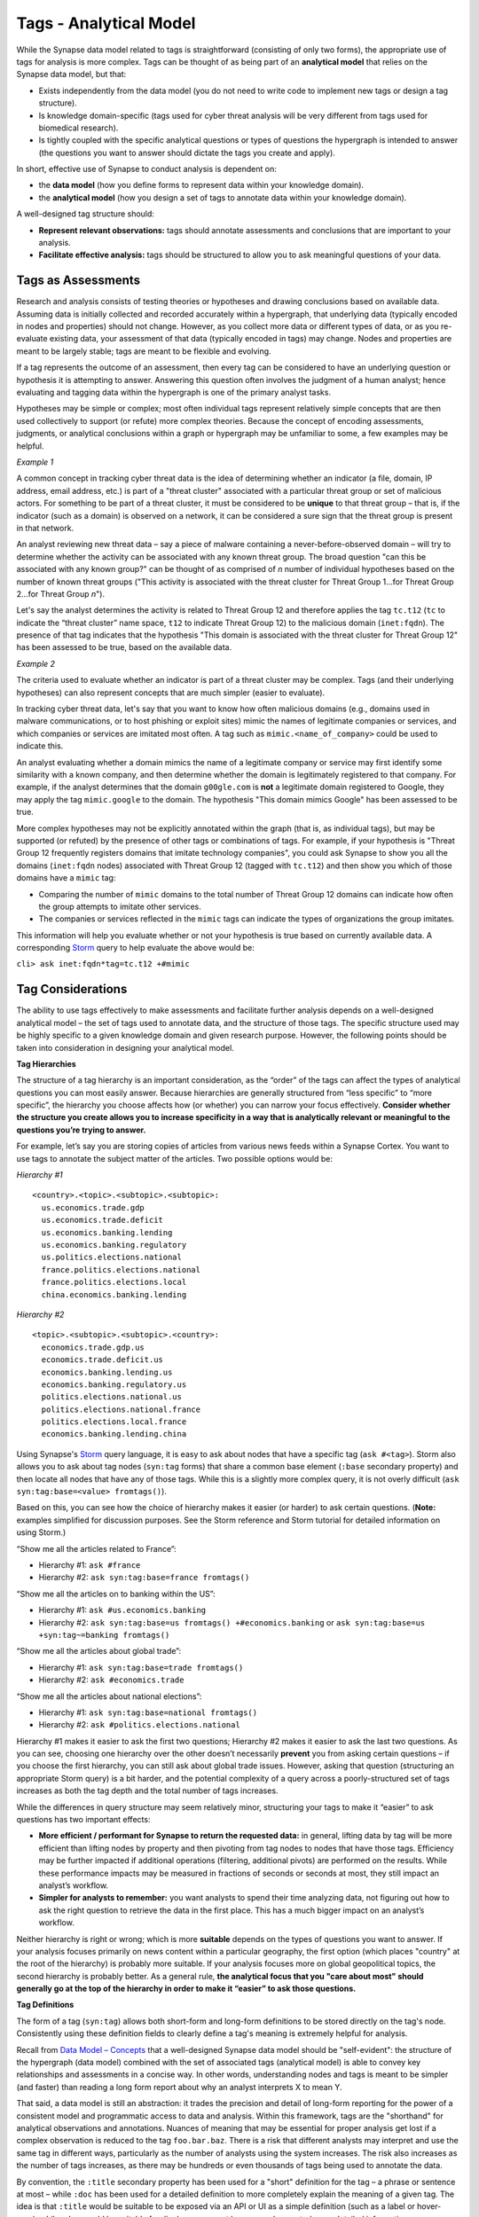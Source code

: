 .. highlight:: none

Tags - Analytical Model
=======================

While the Synapse data model related to tags is straightforward (consisting of only two forms), the appropriate use of tags for analysis is more complex. Tags can be thought of as being part of an **analytical model** that relies on the Synapse data model, but that:

* Exists independently from the data model (you do not need to write code to implement new tags or design a tag structure).
* Is knowledge domain-specific (tags used for cyber threat analysis will be very different from tags used for biomedical research).
* Is tightly coupled with the specific analytical questions or types of questions the hypergraph is intended to answer (the questions you want to answer should dictate the tags you create and apply).

In short, effective use of Synapse to conduct analysis is dependent on:

* the **data model** (how you define forms to represent data within your knowledge domain).
* the **analytical model** (how you design a set of tags to annotate data within your knowledge domain).

A well-designed tag structure should:

* **Represent relevant observations:** tags should annotate assessments and conclusions that are important to your analysis.
* **Facilitate effective analysis:** tags should be structured to allow you to ask meaningful questions of your data.

Tags as Assessments
-------------------

Research and analysis consists of testing theories or hypotheses and drawing conclusions based on available data. Assuming data is initially collected and recorded accurately within a hypergraph, that underlying data (typically encoded in nodes and properties) should not change. However, as you collect more data or different types of data, or as you re-evaluate existing data, your assessment of that data (typically encoded in tags) may change. Nodes and properties are meant to be largely stable; tags are meant to be flexible and evolving.

If a tag represents the outcome of an assessment, then every tag can be considered to have an underlying question or hypothesis it is attempting to answer. Answering this question often involves the judgment of a human analyst; hence evaluating and tagging data within the hypergraph is one of the primary analyst tasks.

Hypotheses may be simple or complex; most often individual tags represent relatively simple concepts that are then used collectively to support (or refute) more complex theories. Because the concept of encoding assessments, judgments, or analytical conclusions within a graph or hypergraph may be unfamiliar to some, a few examples may be helpful.

*Example 1*

A common concept in tracking cyber threat data is the idea of determining whether an indicator (a file, domain, IP address, email address, etc.) is part of a "threat cluster" associated with a particular threat group or set of malicious actors. For something to be part of a threat cluster, it must be considered to be **unique** to that threat group – that is, if the indicator (such as a domain) is observed on a network, it can be considered a sure sign that the threat group is present in that network.

An analyst reviewing new threat data – say a piece of malware containing a never-before-observed domain – will try to determine whether the activity can be associated with any known threat group. The broad question "can this be associated with any known group?" can be thought of as comprised of *n* number of individual hypotheses based on the number of known threat groups ("This activity is associated with the threat cluster for Threat Group 1...for Threat Group 2...for Threat Group *n*").

Let's say the analyst determines the activity is related to Threat Group 12 and therefore applies the tag ``tc.t12`` (``tc`` to indicate the “threat cluster” name space, ``t12`` to indicate Threat Group 12) to the malicious domain (``inet:fqdn``). The presence of that tag indicates that the hypothesis "This domain is associated with the threat cluster for Threat Group 12" has been assessed to be true, based on the available data.

*Example 2*

The criteria used to evaluate whether an indicator is part of a threat cluster may be complex. Tags (and their underlying hypotheses) can also represent concepts that are much simpler (easier to evaluate).

In tracking cyber threat data, let's say that you want to know how often malicious domains (e.g., domains used in malware communications, or to host phishing or exploit sites) mimic the names of legitimate companies or services, and which companies or services are imitated most often. A tag such as ``mimic.<name_of_company>`` could be used to indicate this.

An analyst evaluating whether a domain mimics the name of a legitimate company or service may first identify some similarity with a known company, and then determine whether the domain is legitimately registered to that company. For example, if the analyst determines that the domain ``g00gle.com`` is **not** a legitimate domain registered to Google, they may apply the tag ``mimic.google`` to the domain. The hypothesis "This domain mimics Google" has been assessed to be true.

More complex hypotheses may not be explicitly annotated within the graph (that is, as individual tags), but may be supported (or refuted) by the presence of other tags or combinations of tags. For example, if your hypothesis is "Threat Group 12 frequently registers domains that imitate technology companies", you could ask Synapse to show you all the domains (``inet:fqdn`` nodes) associated with Threat Group 12 (tagged with ``tc.t12``) and then show you which of those domains have a ``mimic`` tag:

* Comparing the number of ``mimic`` domains to the total number of Threat Group 12 domains can indicate how often the group attempts to imitate other services.
* The companies or services reflected in the ``mimic`` tags can indicate the types of organizations the group imitates.

This information will help you evaluate whether or not your hypothesis is true based on currently available data. A corresponding Storm_ query to help evaluate the above would be:

``cli> ask inet:fqdn*tag=tc.t12 +#mimic``

Tag Considerations
------------------

The ability to use tags effectively to make assessments and facilitate further analysis depends on a well-designed analytical model – the set of tags used to annotate data, and the structure of those tags. The specific structure used may be highly specific to a given knowledge domain and given research purpose. However, the following points should be taken into consideration in designing your analytical model.

**Tag Hierarchies**

The structure of a tag hierarchy is an important consideration, as the “order” of the tags can affect the types of analytical questions you can most easily answer. Because hierarchies are generally structured from “less specific” to “more specific”, the hierarchy you choose affects how (or whether) you can narrow your focus effectively. **Consider whether the structure you create allows you to increase specificity in a way that is analytically relevant or meaningful to the questions you’re trying to answer.**

For example, let’s say you are storing copies of articles from various news feeds within a Synapse Cortex. You want to use tags to annotate the subject matter of the articles. Two possible options would be:

*Hierarchy #1* ::
  
  <country>.<topic>.<subtopic>.<subtopic>:
    us.economics.trade.gdp
    us.economics.trade.deficit
    us.economics.banking.lending
    us.economics.banking.regulatory
    us.politics.elections.national
    france.politics.elections.national
    france.politics.elections.local
    china.economics.banking.lending
  
*Hierarchy #2* ::
  
  <topic>.<subtopic>.<subtopic>.<country>:
    economics.trade.gdp.us
    economics.trade.deficit.us
    economics.banking.lending.us
    economics.banking.regulatory.us
    politics.elections.national.us
    politics.elections.national.france
    politics.elections.local.france
    economics.banking.lending.china
  
Using Synapse's Storm_ query language, it is easy to ask about nodes that have a specific tag (``ask #<tag>``). Storm also allows you to ask about tag nodes (``syn:tag`` forms) that share a common base element (``:base`` secondary property) and then locate all nodes that have any of those tags. While this is a slightly more complex query, it is not overly difficult (``ask syn:tag:base=<value> fromtags()``).

Based on this, you can see how the choice of hierarchy makes it easier (or harder) to ask certain questions. (**Note:** examples simplified for discussion purposes. See the Storm reference and Storm tutorial for detailed information on using Storm.)

“Show me all the articles related to France”:

* Hierarchy #1: ``ask #france``
* Hierarchy #2: ``ask syn:tag:base=france fromtags()``

“Show me all the articles on to banking within the US”:

* Hierarchy #1: ``ask #us.economics.banking``
* Hierarchy #2: ``ask syn:tag:base=us fromtags() +#economics.banking`` or
  ``ask syn:tag:base=us +syn:tag~=banking fromtags()``

“Show me all the articles about global trade”:

* Hierarchy #1: ``ask syn:tag:base=trade fromtags()``
* Hierarchy #2: ``ask #economics.trade``

“Show me all the articles about national elections”:

* Hierarchy #1: ``ask syn:tag:base=national fromtags()``
* Hierarchy #2: ``ask #politics.elections.national``

Hierarchy #1 makes it easier to ask the first two questions; Hierarchy #2 makes it easier to ask the last two questions. As you can see, choosing one hierarchy over the other doesn’t necessarily **prevent** you from asking certain questions – if you choose the first hierarchy, you can still ask about global trade issues. However, asking that question (structuring an appropriate Storm query) is a bit harder, and the potential complexity of a query across a poorly-structured set of tags increases as both the tag depth and the total number of tags increases.

While the differences in query structure may seem relatively minor, structuring your tags to make it “easier” to ask questions has two important effects:

* **More efficient / performant for Synapse to return the requested data:** in general, lifting data by tag will be more efficient than lifting nodes by property and then pivoting from tag nodes to nodes that have those tags. Efficiency may be further impacted if additional operations (filtering, additional pivots) are performed on the results. While these performance impacts may be measured in fractions of seconds or seconds at most, they still impact an analyst’s workflow.
* **Simpler for analysts to remember:** you want analysts to spend their time analyzing data, not figuring out how to ask the right question to retrieve the data in the first place. This has a much bigger impact on an analyst’s workflow.

Neither hierarchy is right or wrong; which is more **suitable** depends on the types of questions you want to answer. If your analysis focuses primarily on news content within a particular geography, the first option (which places "country" at the root of the hierarchy) is probably more suitable. If your analysis focuses more on global geopolitical topics, the second hierarchy is probably better. As a general rule, **the analytical focus that you "care about most" should generally go at the top of the hierarchy in order to make it “easier” to ask those questions.**

**Tag Definitions**

The form of a tag (``syn:tag``) allows both short-form and long-form definitions to be stored directly on the tag's node. Consistently using these definition fields to clearly define a tag's meaning is extremely helpful for analysis.

Recall from `Data Model – Concepts`__ that a well-designed Synapse data model should be "self-evident": the structure of the hypergraph (data model) combined with the set of associated tags (analytical model) is able to convey key relationships and assessments in a concise way. In other words, understanding nodes and tags is meant to be simpler (and faster) than reading a long form report about why an analyst interprets X to mean Y.

That said, a data model is still an abstraction: it trades the precision and detail of long-form reporting for the power of a consistent model and programmatic access to data and analysis. Within this framework, tags are the "shorthand" for analytical observations and annotations. Nuances of meaning that may be essential for proper analysis get lost if a complex observation is reduced to the tag ``foo.bar.baz``. There is a risk that different analysts may interpret and use the same tag in different ways, particularly as the number of analysts using the system increases. The risk also increases as the number of tags increases, as there may be hundreds or even thousands of tags being used to annotate the data.

By convention, the ``:title`` secondary property has been used for a "short" definition for the tag – a phrase or sentence at most – while ``:doc`` has been used for a detailed definition to more completely explain the meaning of a given tag. The idea is that ``:title`` would be suitable to be exposed via an API or UI as a simple definition (such as a label or hover-over), while ``:doc`` would be suitable for display on request by a user who wanted more detailed information or clarification.

Storing a tag's definition directly within the Synapse data model helps to make Synapse "self-documenting": an analyst can view the tag’s definition at any time directly within Synapse simply by viewing the tag node’s properties (``ask --props syn:tag=<tag>``). There is no need to refer to an external application or dictionary to look up a tag's precise meaning and appropriate use.

The same principle applies to ``syn:tagform`` ("tagform") nodes, which were created to document the precise meaning of a tag **when it is applied to a specific form** (node type). Tagforms support use cases where a tag embodying a particular concept may still have subtle differences in meaning when the tag is applied to different node types – say an ``inet:ipv4`` vs. an ``inet:fqdn``. While these nuances could be documented on the ``syn:tag`` node itself, it could make for a very lengthy definition. In those cases it may be preferable to create ``syn:tagform`` nodes to separately document the various meanings for a given tag / form combination.

**Tag Governance**

Because tags are simply nodes, any user with the ability to create nodes can create a new tag. On one hand, this ability to create tags on the fly makes tags extremely powerful, flexible, and convenient for analysts – they can create annotations to reflect their observations as they are conducting analysis, without the need to wait for code changes or approval cycles.

However, there is also risk to this approach, particularly with large numbers of analysts, as analysts may create tags in an uncoordinated and haphazard fashion. The creation of arbitrary (and potentially duplicative or contradictory) tags can work against effective analysis.

A middle ground between tag free-for-all and tight tag restrictions ("no new tags without prior approval") is usually the best approach. It is useful for an analyst to be able to create a tag on demand to record an observation in the moment. However, it is also helpful to have some type of regular governance or review process to ensure the tags are being used in a consistent manner and that any newly created tags fit appropriately into the overall analytical model.

This governance and consistency is important across all analysts using a specific instance of Synapse, but is especially important within a broader community. If you plan to exchange data, analysis, or annotations with other groups with their own instances of Synapse, you should use an agreed-upon, consistent data model as well as an agreed-upon set of tags.

**Level of Detail**

Tag hierarchies can be arbitrarily deep. If one function of hierarchies is to represent an increasing level of detail, then deep hierarchies have the potential to represent extremely fine-grained analytical observations.

More detail is often better; however, tag hierarchies should reflect the level of detail that is relevant for your analysis, and no more. That is, the analysis being performed should drive the set of tags being used and the level of detail they support. (Contrast that approach with taking an arbitrary taxonomy and using it to create tags without consideration for the taxonomy's relevance or applicability.) Not only is an excess of detail potentially unnecessary to the analysis at hand, it can actually create more work and be detrimental to the analysis you are trying to conduct.

Tags typically represent an analytical assertion, which means in most cases a human analyst needs to evaluate the data, make an assessment, and subsequently annotate data with the appropriate tag(s). Using an excessive number of tags or excessively detailed tags means an analyst needs to do more work (keystrokes or mouse clicks) to annotate the data. There is also a certain amount of overhead associated with tag creation itself, particularly if newly created tags need to be reviewed for governance, or if administrative tasks (such as ensuring tags have associated definitions) need to be performed.

More importantly, while the physical act of applying a tag to a node may be "easy", the analytical decision to apply the tag often requires careful review and evaluation of the evidence. If tags are overly detailed, representing shades of meaning that aren't really relevant, analysts may get bogged down splitting hairs – worrying about whether tag A or tag B is more precise or appropriate. In that situation, the analysis is being driven by the overly detailed tags, instead of the tag structure being driven by the analytical need. Where detail is necessary or helpful it should be used; but beware of becoming overly detailed where it isn't relevant, as the act of annotating can take over from real analysis.

**Flexibility**

Just as a good data model will evolve and adapt to meet changing analytical needs, the analytical model represented by a set of tags or tag hierarchies should be able to evolve and adapt. No matter how well-thought-out your tag structure is, you will identify exceptions, edge cases, and observations you didn't realize you wanted to capture. To the extent possible, your tag structure should be flexible enough to account for future changes.

Note that it is relatively easy to "bulk change" tags (to decide a tag should have a different name or structure, and to re-tag existing nodes with the new tag) as long as the change is one-to-one. That is, while the tag name may change, the meaning of the tag does not, so that everything tagged with the old name should remain tagged with the new name.

For example, if you decide that ``foo.bar.baz.hurr`` and ``foo.bar.baz.derp`` provide too much granularity and should both be rolled up into ``foo.bar.baz``, the change is relatively easy. Similarly, if you create the tag ``foo.bar`` and later decide that tag should reside under a top-level tag ``wut``, you can rename ``foo.bar`` to ``wut.foo.bar`` and re-tag the relevant nodes. (**Note:** Changing the tags is still a manual process as Synapse does not currently support “mass renaming” of tags. However, it is relatively straightforward to lift all nodes that have a given tag, apply the new “renamed” tag to all the nodes, and then delete the ``syn:tag`` node for the original tag, which will also remove the old tag from any nodes.)

This flexibility provides a safety net when designing tag hierarchies, as it allows some freedom to "not get it right" the first time. Particularly when implementing a new tag or set of tags, it can be helpful to test them out on real-world data before finalizing the tags or tag structure. The ability to say "if we don't get it quite right we can rename it later" can free up analysts or developers to experiment.

It is harder to modify tags through means such as "splitting" tags. For example, if you create the tag ``foo.bar`` and later decide that ``bar`` should really be tracked as two variants (``foo.bar.um`` and ``foo.bar.wut``), it can be painstaking to separate those out, particularly if the set of nodes currently tagged ``foo.bar`` is large. For the sake of flexibility it is often preferable to err on the side of "more detail", particularly during early testing.

**Consistency of Use**

Creating a well-thought out set of tags to support your analytical model is ineffective if those tags aren't used consistently – that is, by a majority of analysts across a majority of relevant data. 100% visibility into a given data set and 100% analyst review and annotation of that data is an unrealistic goal; but for data and annotations that represent your most pressing analytical questions, you should strive for as much completeness as possible. Looked at another way, inconsistent use of tags can result in gaps that can skew your assessment of the data. At best, this can lead to the inability to draw conclusions; at worst, to faulty analysis.

This inconsistency often occurs as both the number of analysts and the number of tags used for analysis increase. The larger the team of analysts, the more difficult it is for that team to work closely and consistently together. Similarly, the more tags available to represent different assessments, the fewer tags an analyst can work with and apply within a given time frame. In both cases, analysts may tend to "drift" towards analytical tasks that are most immediately relevant to their work, or most interesting to them – thus losing sight of the collective analytical goals of the entire team.

Consider the example above of tracking Internet domains that mimic legitimate companies. If some analysts are annotating this data but others are not, your ability to answer questions about this data is skewed. Let’s say Threat Group 12 has registered 200 domains, and 173 of them imitate real companies, but only 42 have been annotated with ``mimic`` tags. If you try to use the data to answer the question "does Threat Group 12 consistently register domains that imitate valid companies?", your assessment is likely to be "no" based on the incompletely annotated data. There are gaps in your analysis because the information to answer this question has only been partially recorded.

As the scope of analysis within a given instance of Synapse increases, it is essential to recognize these gaps as a potential shortcoming that may need to be addressed. Options include establishing policy around which analytical tasks (and associated observations) are essential (perhaps even required) and which are secondary ("as time allows"); or designating individual analysts to be responsible for particular analytical tasks.

**Tag Example**

It may be helpful to walk through an example of designing a tag structure. While somewhat simplified, it illustrates some of the considerations taken into account.

Internet domains (``inet:fqdn``) used for malicious activity are often taken over by security researchers in a process known as "sinkholing". The security firm takes control of the domain, either after it expires or in coordination with a domain registrar, and updates the domain's DNS A record to point to the IP address of a server controlled by the security firm. This allows the security firm to help identify (and ideally notify) victims who are attempting to communicate with the malicious domain. It may also provide insight into the individuals or organizations being targeted by the malicious actors.

The process of sinkholing also requires supporting infrastructure used by the security firm. This typically includes (at minimum):

* The DNS name servers (``inet:fqdn``) used to resolve the sinkholed domains.
* The IP address(es) (``inet:ipv4``) the name servers resolve to.
* The IP address(es) that the sinkholed domains resolve to.
* Any email address(es) (``inet:email``) used by the security firm to register the sinkholed domains.

For cyber threat data purposes, it is useful to know when a domain has been "sinkholed" and is no longer under direct control of a threat group. It is also useful to identify sinkhole infrastructure, which can then be used to identify other sinkholed domains.

All of the objects listed above are associated with sinkhole operations, so one option would be to simply use a single tag ``sinkhole`` (or ``sink`` for short, if you want to save on keystrokes) to denote they are associated with this activity. However, a single tag is not useful if you want to be able to distinguish (and ask about) sinkholed domains separately from legitimate domains associated with the security firm's sinkhole name servers.

A second set of tag elements can be used in combination with ``sink`` to distinguish these different components:

* ``dom`` – the sinkholed domain
* ``ns`` – the name server used to resolve the domain
* ``nsip`` – the name server IP address
* ``domip`` – the sinkhole domain IP address
* ``reg`` – the email used to register the sinkhole domain

Use of a second tag element helps draw better distinctions among the different components, but creates a larger number of tags. However, the sinkholed domain and its IP (as well as the sinkhole name server and its IP) can be considered two aspects of the same concept (“sinkhole domain” and “sinkhole name server”). This could allow you to consolidate some of the tags because the combination of tag plus form allows you to distinguish between "sinkholed domains" (``inet:fqdn``) and "IP addresses hosting sinkholed domains" (``inet:ipv4``) even if you use the same tag for both:

* ``dom`` – a sinkholed domain or the IP address the domain resolves to
* ``ns`` – a sinkhole name server or the IP address the name server resolves to
* ``reg`` – the email used to register the sinkhole domain

Another consideration is the "order" in which to structure these elements. Does ``dom.sink`` make more sense, or ``sink.dom``?

Placing ``dom`` (and ``ns`` and ``reg``) first makes sense if, in your analysis, you are most interested in domains (in general) followed by sinkholed domains (in particular). In this case, the purpose is to track sinkhole operations (in general) and then to be able to distinguish among the different types of infrastructure associated with these operations; so ``sink.dom`` makes more sense to allow you to go from "more general" to "more specific". As a small tweak, because the term "sinkhole" is widely recognized within the security community, changing ``sink.dom`` to ``sink.hole`` may be a bit more intuitive.

Additional information that may be interesting to note is the specific organization responsible for the sinkholed domains and associated infrastructure. In some cases it may be possible to identify the responsible organization (through domain registration records or reverse IP lookups). An additional optional element ``<org_name>`` could be placed at the end of the tag for cases where the organization is known (e.g., ``sink.hole.kaspersky`` for Kaspersky Lab).

That gives you the following tag structure::
  
  sink
  sink.hole
  sink.ns
  sink.reg
  sink.hole.kaspersky
  sink.hole.microsoft
  sink.ns.microsoft
  
...etc.

This structure allows you to use Storm to ask questions such as:

“Show me all of the domains sinkholed by Kaspersky”:

* ``ask inet:fqdn*tag=sink.hole.kaspersky``

“Show me all of the IP addresses associated with sinkhole name servers”:

* ``ask inet:ipv4*tag=sink.ns``

“Show me all of the Threat Group 12 domains sinkholed by Microsoft”:

* ``ask inet:fqdn*tag=sink.hole.microsoft +#tc.t12``

For each of these tags, the corresponding ``syn:tag`` nodes can be given a definition (secondary property ``:title`` and / or ``:doc``) within Synapse. Since we are using ``sink.hole`` and ``sink.ns`` with two different node types (``inet:fqdn`` and ``inet:ipv4``), we can also optionally create ``syn:tagform`` nodes with custom definitions for the meaning of the tag when used on each type of node.

A ``syn:tag`` node might look like this::
  
  cli> ask --props syn:tag=sink.hole
  
  syn:tag = sink.hole
      :base = hole
      :depth = 1
      :doc = A malicious domain that has been sinkholed, or an IP address to which sinkholed domains resolve.
      :title = A sinkholed domain or associated IP address
      :up = sink
  (1 results)

An optional ``syn:tagform`` node representing ``sink.hole`` specifically when applied to ``inet:ipv4`` nodes might look like this::
  
  cli> ask --props syn:tagform:tag=sink.hole +syn:tagform:form=inet:ipv4
  
   syn:tagform = 6343cfbdb736d988a72801be48ea07e2
      :doc = An IP address used as the DNS A record for a sinkholed domain.
      :form = inet:ipv4
      :tag = sink.hole
      :title = IP address of a sinkholed domain
  (1 results)


.. _Storm: ../userguides/ug011_storm_basics.html

.. _Concepts: ../userguides/ug004_dm_nodesconcepts.html
__ Concepts_

